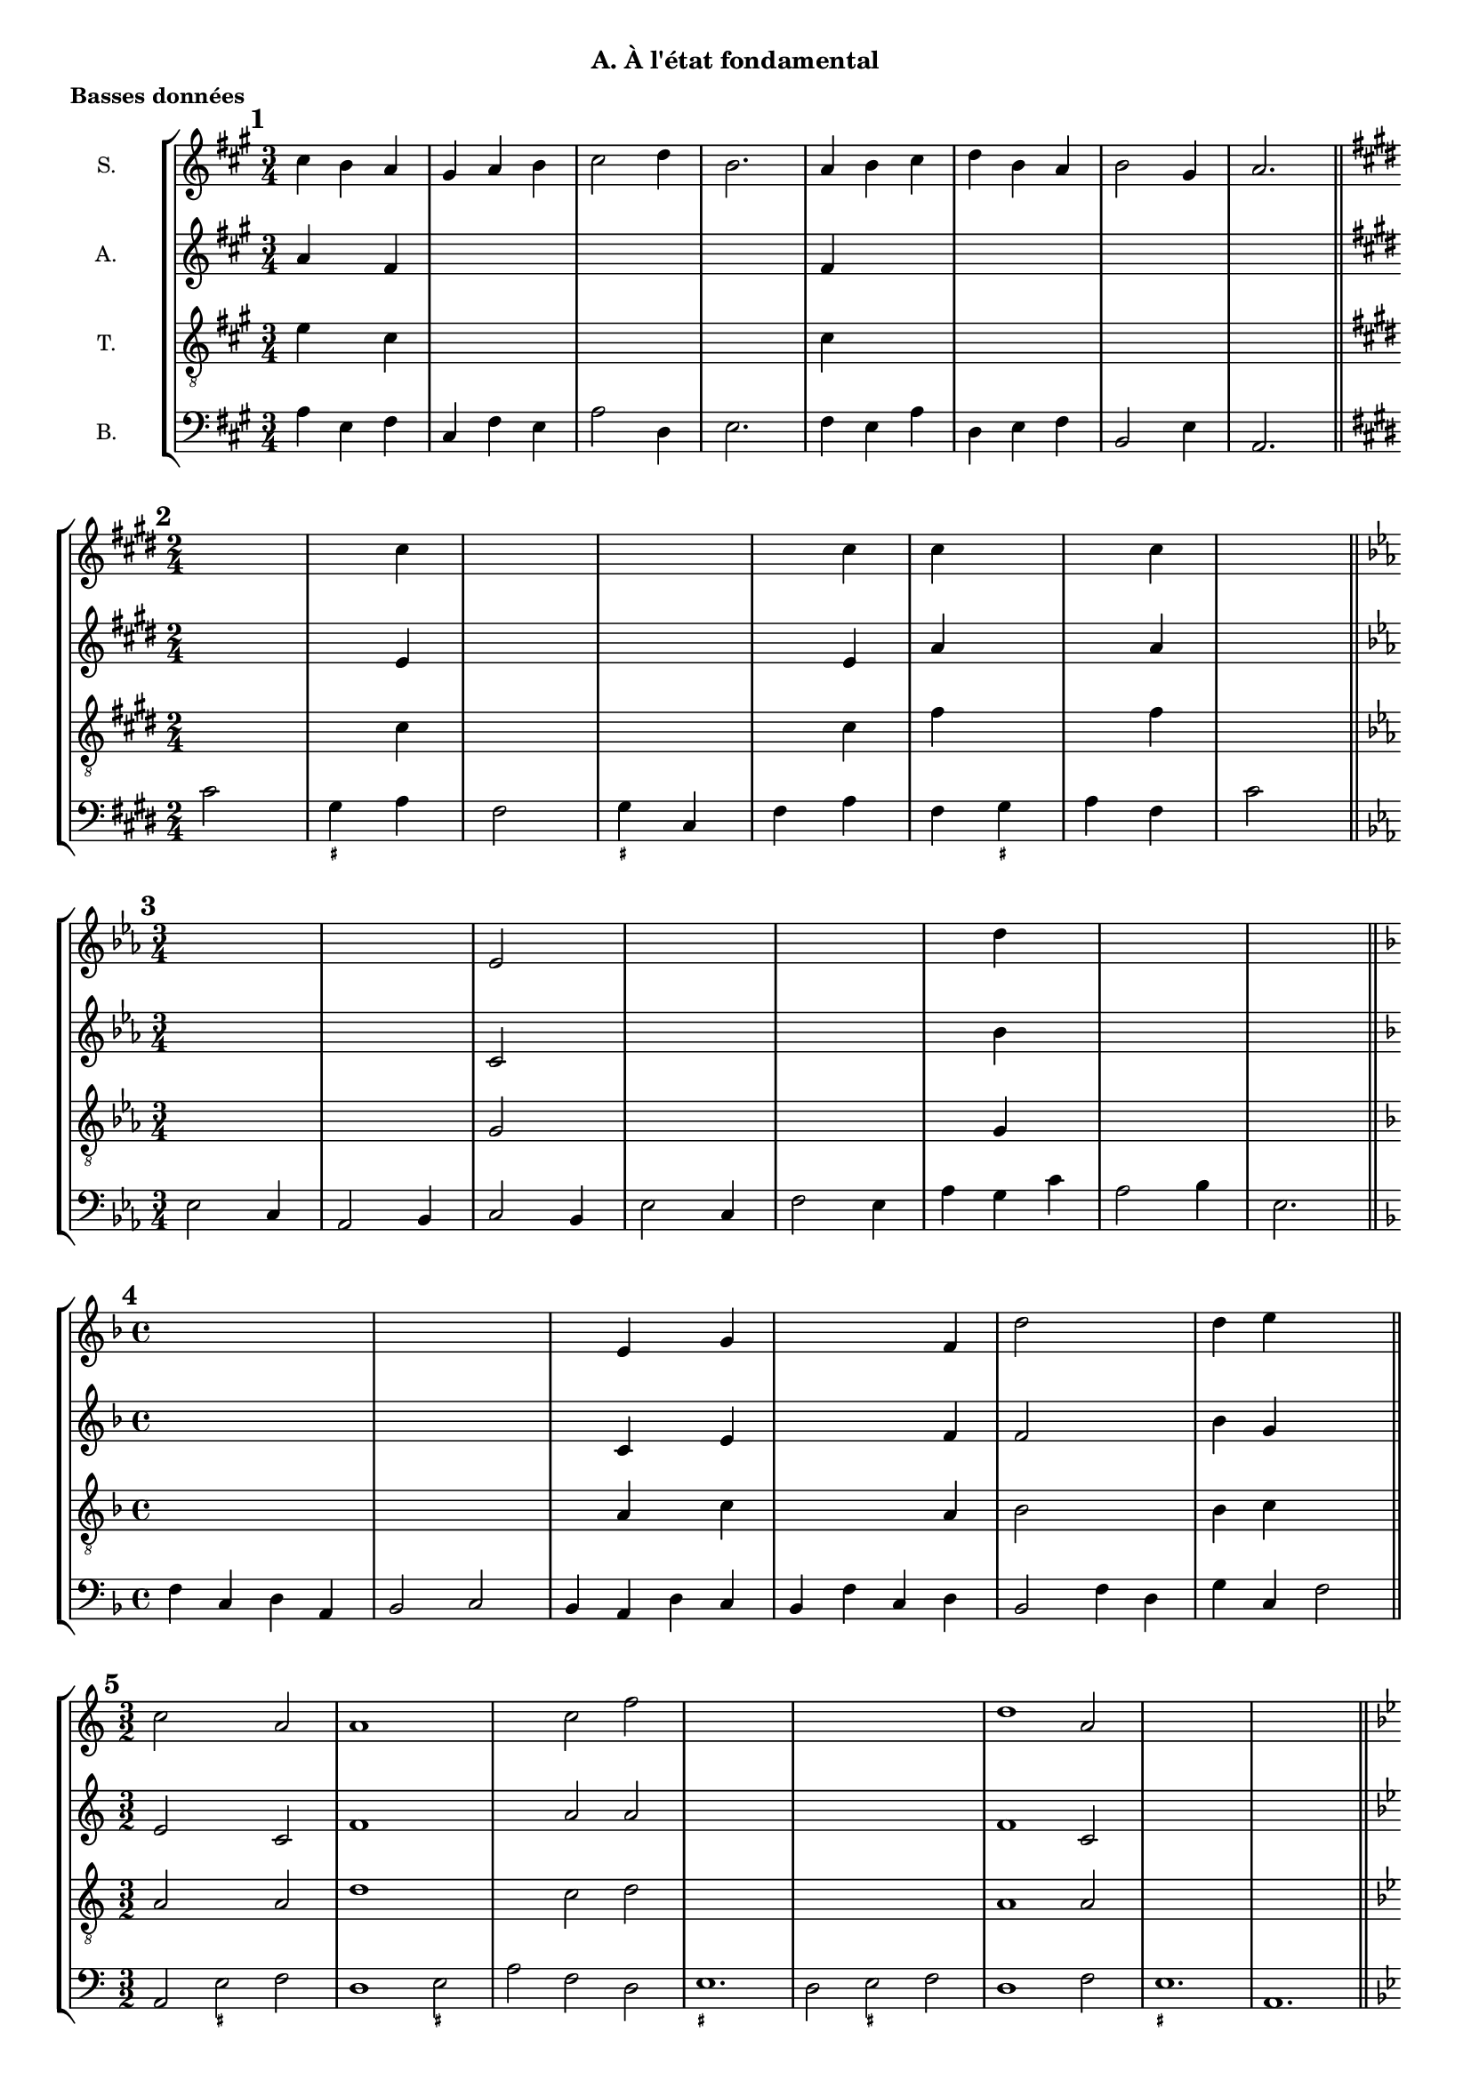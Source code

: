 \version "2.18.2"
\language "english"

\header {
  tagline = ##f
}
\paper {
  #(include-special-characters)
  print-all-headers = ##t
}
#(set-global-staff-size 16)

\book {
  \header {
    title = "H. Challan"
    subtitle = "Recueil 1. Accords de 3 sons"
  }
\bookpart { % état fondamental
  \header {
    title = ##f
    subtitle = "A. À l'état fondamental"
  }
  \score { % basses données
    \header {
      title = ##f
      subtitle = ##f
      piece=\markup { \bold "Basses données" }
    }
    \new StaffGroup <<
      \new Staff \with { instrumentName = "S."} \relative c'' {
        \override Staff.KeySignature.break-visibility = #all-invisible
        \override Staff.TimeSignature.break-visibility = #begin-of-line-visible
        \override Staff.KeyCancellation.break-visibility = #all-invisible
        \clef treble
        \key a \major \time 3/4 cs4 b a gs a b cs2 d4 b2. a4 b cs d b a b2 gs4 a2.
        \key e \major \time 2/4 s2 s4 cs4 s2 s2 s4 cs4 cs4 s4 s4 cs4 s2
        \key c \minor \time 3/4 s2. s2. ef,2 s4 s2. s2. s4 d'4 s4 s2. s2.
        \key d \minor \time 4/4 s1 s1 s4 e,4 s4 g4 s2. f4 d'2 s2 d4 e s2
        \key c \major \time 3/2 c2 s2 a2 a1 s2 s2 c2 f2 s2 s2 s2 s2 s2 s2 d1 a2 s2 s2 s2 s2 s2 s2
        \key bf \major \time 4/4 \repeat unfold 8 { s1 }
        \key g \minor \time 2/4 \repeat unfold 8 { s2 }
        \key bf \minor \time 6/8 \repeat unfold 8 { s2. }
        \key f \minor \time 2/4 \repeat unfold 8 { s2 }
        \key g \major \time 3/2 \repeat unfold 8 { s1. }
        \key a \major \time 2/4 \repeat unfold 16 { s2 }
        \key g \major \time 2/2 \repeat unfold 12 { s1 }
        \key d \major \time 4/4 \repeat unfold 8 { s1 }
        \key f \major \time 3/4 \repeat unfold 8 { s2. }
        \key bf \major \time 6/8 \repeat unfold 8 { s2. }
      }
      \new Staff \with { instrumentName = "A."} \relative c' {
        \override Staff.KeySignature.break-visibility = #all-invisible
        \override Staff.TimeSignature.break-visibility = #begin-of-line-visible
        \override Staff.KeyCancellation.break-visibility = #all-invisible
        \clef treble
        \key fs \minor \time 3/4 a'4 s4 fs4 s2. s2. s2. fs4 s2 s2. s2. s2.
        \key e \major \time 2/4 s2 s4 e4 s2 s2 s4 e4 a4 s4 s4 a4 s2
        \key c \minor \time 3/4 s2. s2. c,2 s4 s2. s2. s4 bf'4 s4 s2. s2.
        \key d \minor \time 4/4 s1 s1 s4 c,4 s4 e4 s2. f4 f2 s2 bf4 g s2
        \key c \major \time 3/2 e2 s2 c2 f1 s2 s2 a2 a2 s2 s2 s2 s2 s2 s2 f1 c2 s2 s2 s2 s2 s2 s2
        \key bf \major \time 4/4 \repeat unfold 8 { s1 }
        \key g \minor \time 2/4 \repeat unfold 8 { s2 }
        \key bf \minor \time 6/8 \repeat unfold 8 { s2. }
        \key f \minor \time 2/4 \repeat unfold 8 { s2 }
        \key g \major \time 3/2 \repeat unfold 8 { s1. }
        \key a \major \time 2/4 \repeat unfold 16 { s2 }
        \key g \major \time 2/2 \repeat unfold 12 { s1 }
        \key d \major \time 4/4 \repeat unfold 8 { s1 }
        \key f \major \time 3/4 \repeat unfold 8 { s2. }
        \key bf \major \time 6/8 \repeat unfold 8 { s2. }
      }
      \new Staff \with { instrumentName = "T."} \relative c' {
        \override Staff.KeySignature.break-visibility = #all-invisible
        \override Staff.TimeSignature.break-visibility = #begin-of-line-visible
        \override Staff.KeyCancellation.break-visibility = #all-invisible
        \clef "treble_8"
        \key a \major \time 3/4 e4 s4 cs4 s2. s2. s2. cs4 s2 s2. s2. s2.
        \key e \major \time 2/4 s2 s4 cs4 s2 s2 s4 cs4 fs4 s4 s4 fs4 s2
        \key c \minor \time 3/4 s2. s2. g,2 s4 s2. s2. s4 g4 s4 s2. s2.
        \key d \minor \time 4/4 s1 s1 s4 a4 s4 c4 s2. a4 bf2 s2 bf4 c s2
        \key c \major \time 3/2 a2 s2 a2 d1 s2 s2 c2 d2 s2 s2 s2 s2 s2 s2 a1 a2 s2 s2 s2 s2 s2 s2
        \key bf \major \time 4/4 \repeat unfold 8 { s1 }
        \key g \minor \time 2/4 \repeat unfold 8 { s2 }
        \key bf \minor \time 6/8 \repeat unfold 8 { s2. }
        \key f \minor \time 2/4 \repeat unfold 8 { s2 }
        \key g \major \time 3/2 \repeat unfold 8 { s1. }
        \key a \major \time 2/4 \repeat unfold 16 { s2 }
        \key g \major \time 2/2 \repeat unfold 12 { s1 }
        \key d \major \time 4/4 \repeat unfold 8 { s1 }
        \key f \major \time 3/4 \repeat unfold 8 { s2. }
        \key bf \major \time 6/8 \repeat unfold 8 { s2. }
      }
      \new Staff \with { instrumentName = "B."} {
        \override Staff.KeySignature.break-visibility = #all-invisible
        \override Staff.TimeSignature.break-visibility = #begin-of-line-visible
        \override Staff.KeyCancellation.break-visibility = #all-invisible
        \clef bass
        \mark \markup { \bold "1" }
        \key a \major
        \time 3/4
        a4 e fs cs fs e a2 d4 e2. fs4 e a d e fs b,2 e4 a,2. \bar "||" \break
        <<
          \mark \markup { \bold "2" }
          \key e \major
          \time 2/4
          \new FiguredBass { \figuremode { s2 <_+>4 s4 s2 <_+>4 s4 s2 s4 <_+>4 } }
          \new Voice { cs'2 gs4 a fs2 gs4 cs fs a fs gs a fs cs'2 \bar "||" \break }
        >>
        \mark \markup { \bold "3" }
        \key c \minor
        \time 3/4
        ef2 c4 af,2 bf,4 c2 bf,4 ef2 c4 f2 ef4 af g c' af2 bf4 ef2. \bar "||" \break
        \mark \markup { \bold "4" }
        \key f \major
        \time 4/4
        f4 c d a, bf,2 c bf,4 a, d c bf, f c d bf,2 f4 d g c f2 \bar "||" \break
        <<
          \mark \markup { \bold "5" }
          \key c \major
          \time 3/2
          \new FiguredBass { \figuremode { s2 <_+>2 s2 s1 <_+>2 s1. <_+>1. s2 <_+>2 s2 s1. <_+>1. } }
          \new Voice { a,2 e f d1 e2 a f d e1. d2 e f d1 f2 e1. a,1. \bar "||" \break }
        >>
        \mark \markup { \bold "6" }
        \key bf \major
        \time 4/4
        bf,2 g4 ef f2 g c d4 ef f1 ef4 d g f bf2 g4 ef f g c f bf,1 \bar "||" \break
        <<
          \mark \markup { \bold "7" }
          \key g \minor
          \time 2/4
          \new FiguredBass{ \figuremode { s4 <_+>4 s2 s2 <_+>2 s2 s2 s4 <_+>4 } }
          \new Voice { g4 d g2 ef4 c d2 c4 g c ef c d g2 \bar "||" \break }
        >>
        \mark \markup { \bold "8" }
        \key bf \minor
        \time 6/8
        df4 gf,8 df4 af,8 bf4. af4. df4 bf,8 ef4 df8 gf4. af4. f4 ef8 af4 bf8 gf4 af8 f4 gf8 ef4. f4 bf8 af4. df4. \bar "||" \break
        <<
          \mark \markup { \bold "9" }
          \key f \minor
          \time 2/4
          \new FiguredBass { \figuremode { s2 <_!>4 s4 s2 <_!>4 s4 s4 <_!>4 s2 <_!>2 } }
          \new Voice { f4 bf, c df bf,2 c4 df bf, c df bf, c2 f,2 \bar "||" \break }
        >>
        \mark \markup { \bold "10" }
        \key g \major
        \time 3/2
        g,2 b, c d e c d e a, b, c d c b, e d g c d e a, d g,1 \bar "||" \break
        \mark \markup { \bold "11" }
        \key a \major
        \time 2/4
        a4 e fs cs d e d cs fs e a fs d a, e2 cs4 e fs cs d e d cs fs e a s e2 a,2 \bar "||" \break
        <<
          \mark \markup { \bold "12" }
          \key g \major
          \time 2/2
          \new FiguredBass { \figuremode { s1 <_+>2 s2 s1 <_+>1 s1 s2 s2 <_+>2 s2 s2 <_+>2 s1 s1 s2 <_+>2 } }
          \new Voice { e1 b,2 e a,1 b, e c2 a, b, c a, b, c1 a,2 c a, b, e1 \bar "||" \break }
        >>
        \mark \markup { \bold "13" }
        \key d \major
        \time 4/4
        d4 fs g a g e a b a fs b g a b a2 d4 fs g a b e fs d g g, a, b, g, a, d2 \bar "||" \break
        <<
          \mark \markup { \bold "14" }
          \key f \major
          \time 3/4
          \new FiguredBass { \figuremode {
            s2. <_+>2 s2 <_+>4 s4 <_+>2. s4 <_+>4 s4 s2. s2 <_+>4
          }
          }
          \new Voice { d4 bf g a2 bf4 g a d a,2. bf,4 a, g, d bf, d g bf a d2. \bar "||" \break }
        >>
        \mark \markup { \bold "15" }
        \key bf \major
        \time 6/8
        bf,4. d4 ef8 f4. ef c4 f8 g4 f8 ef4 bf,8 f4. d4 ef8 f4 g8 c4 d8 ef4 f8 ef4 d8 g4 c8 f4. bf,4. \bar "||" \break
      }
    >>
    \layout { \context { \Score \omit BarNumber } ragged-last = ##f }
  }
  \score { % chants donnés
    \header {
      title = ##f
      subtitle = ##f
      piece=\markup { \bold "Chants donnés" }
    }
    \new StaffGroup <<
      \new Staff \with { instrumentName = "S."} \relative c'' {
        \override Staff.KeySignature.break-visibility = #all-invisible
        \override Staff.TimeSignature.break-visibility = #begin-of-line-visible
        \override Staff.KeyCancellation.break-visibility = #all-invisible
        \clef treble
        \mark \markup { \bold "16" }
        \key c \major
        \time 4/4
        e2 d c a g1 g2 g a c c b c1 \bar "||" \break
        \mark \markup { \bold "17" }
        \key a \major
        \time 2/4
        a2 gs4 a d2 cs cs d4 fs es2 fs2 \bar "||" \break
        \mark \markup { \bold "18" }
        \key f \major
        \time 3/4
        f4 e f d2 c4 a2 d4 c2. c4 bf g f f g e2. f2. \bar "||" \break
        \mark \markup { \bold "19" }
        \key b \major
        \time 2/4
        ds'4 cs b2 gs4 cs as2 as4 b b e cs2 b \bar "||" \break
        \mark \markup { \bold "20" }
        \key d \minor
        \time 3/2
        f'2 e c c1 bs2 c1 a2 g1. a2 c g' e1 d2 d1 cs2 d1. \bar "||" \break
        \mark \markup { \bold "21" }
        \key bf \major
        \time 4/4
        bf2 g f1 g2 a bf c d ef c bf c a bf1 \bar "||" \break
        \mark \markup { \bold "22" }
        \key a \minor
        \time 4/4
        c2 b4 c c d b2 a4 f' e c d b a2 \bar "||" \break
        \mark \markup { \bold "23" }
        \key ef \major
        \time 6/8
        g4. f4 g8 af4. g g af4 bf8 c4. bf4. bf4 bf8 c4 d8 ef4. ef4 f8 d2. ef2. \bar "||" \break
        \mark \markup { \bold "24" }
        \key a \major
        \time 4/4
        cs2 b a fs' e e e1 d2 cs a gs a a a1 \bar "||" \break
        \mark \markup { \bold "25" }
        \key ef \minor
        \time 4/4
        gf2 cf bf bf ef ef d!1 ef2 cf bf gf af f ef1 \bar "||" \break
        \mark \markup { \bold "26" }
        \key df \major
        \time 3/2
        f'2 ef df bf1 af2 bf1 ef2 c1. c2 bf af bf c df df ef c df1. \bar "||" \break
        \mark \markup { \bold "27" }
        \key g \major
        \time 6/8
        b4 c8 b4 a8 g4. a4 d8 g,4 a8 b4 c8 a4 g8 a4. b4 c8 b4 a8 g4. f4 g8 c4 b8 g4 a8 fs4. g4. \bar "||" \break
        \mark \markup { \bold "28" }
        \key af \major
        \time 4/4
        c4 f ef c df2 bf c4 af g af f2 ef2 f4 g af bf c f ef c df2 c4 af af g af2 \bar "||" \break
        \mark \markup { \bold "29" }
        \key a \major
        \time 2/4
        a4 gs a2 a4 gs a2 a4 b gs a b cs b2 d4 cs d2 d4 cs d2 e4 a, gs fs gs2 a \bar "||" \break
        \mark \markup { \bold "30" }
        \key bf \major
        \time 4/4
        d2 c4 bf c a g f g a bf c ef d c2 d2 c4 bf g' f d ef d bf a g a2 bf2 \bar "||" \break
      }
      \new Staff \with { instrumentName = "A."} \relative c' {
        \override Staff.KeySignature.break-visibility = #all-invisible
        \override Staff.TimeSignature.break-visibility = #begin-of-line-visible
        \override Staff.KeyCancellation.break-visibility = #all-invisible
        \clef treble
        \key c \major \time 4/4 \repeat unfold 7 { s1 }
        \key a \major \time 2/4 \repeat unfold 8 { s2 }
        \key f \major \time 3/4 \repeat unfold 8 { s2. }
        \key b \major \time 2/4 \repeat unfold 8 { s2 }
        \key d \minor \time 3/2 \repeat unfold 8 { s1. }
        \key bf \major \time 4/4 \repeat unfold 8 { s1 }
        \key c \major \time 4/4 \repeat unfold 4 { s1 }
        \key ef \major \time 6/8 \repeat unfold 8 { s2. }
        \key a \major \time 4/4 \repeat unfold 8 { s1 }
        \key gf \major \time 4/4 \repeat unfold 8 { s1 }
        \key df \major \time 3/2 \repeat unfold 8 { s1. }
        \key g \major \time 6/8 \repeat unfold 8 { s2. }
        \key af \major \time 4/4 \repeat unfold 8 { s1 }
        \key a \major \time 2/4 \repeat unfold 16 { s2 }
        \key bf \major \time 4/4 \repeat unfold 8 { s1 }
      }
      \new Staff \with { instrumentName = "T."} \relative c' {
        \override Staff.KeySignature.break-visibility = #all-invisible
        \override Staff.TimeSignature.break-visibility = #begin-of-line-visible
        \override Staff.KeyCancellation.break-visibility = #all-invisible
        \clef "treble_8"
        \key c \major \time 4/4 \repeat unfold 7 { s1 }
        \key a \major \time 2/4 \repeat unfold 8 { s2 }
        \key f \major \time 3/4 \repeat unfold 8 { s2. }
        \key b \major \time 2/4 \repeat unfold 8 { s2 }
        \key d \minor \time 3/2 \repeat unfold 8 { s1. }
        \key bf \major \time 4/4 \repeat unfold 8 { s1 }
        \key c \major \time 4/4 \repeat unfold 4 { s1 }
        \key ef \major \time 6/8 \repeat unfold 8 { s2. }
        \key a \major \time 4/4 \repeat unfold 8 { s1 }
        \key gf \major \time 4/4 \repeat unfold 8 { s1 }
        \key df \major \time 3/2 \repeat unfold 8 { s1. }
        \key g \major \time 6/8 \repeat unfold 8 { s2. }
        \key af \major \time 4/4 \repeat unfold 8 { s1 }
        \key a \major \time 2/4 \repeat unfold 16 { s2 }
        \key bf \major \time 4/4 \repeat unfold 8 { s1 }
      }
      \new Staff \with { instrumentName = "B."} {
        \override Staff.KeySignature.break-visibility = #all-invisible
        \override Staff.TimeSignature.break-visibility = #begin-of-line-visible
        \override Staff.KeyCancellation.break-visibility = #all-invisible
        \clef bass
        \key c \major \time 4/4 \repeat unfold 7 { s1 }
        \key a \major \time 2/4 \repeat unfold 8 { s2 }
        \key f \major \time 3/4 \repeat unfold 8 { s2. }
        \key b \major \time 2/4 \repeat unfold 8 { s2 }
        \key d \minor \time 3/2 \repeat unfold 8 { s1. }
        \key bf \major \time 4/4 \repeat unfold 8 { s1 }
        \key c \major \time 4/4 \repeat unfold 4 { s1 }
        \key ef \major \time 6/8 \repeat unfold 8 { s2. }
        \key a \major \time 4/4 \repeat unfold 8 { s1 }
        \key gf \major \time 4/4 \repeat unfold 8 { s1 }
        \key df \major \time 3/2 \repeat unfold 8 { s1. }
        \key g \major \time 6/8 \repeat unfold 8 { s2. }
        \key af \major \time 4/4 \repeat unfold 8 { s1 }
        \key a \major \time 2/4 \repeat unfold 16 { s2 }
        \key bf \major \time 4/4 \repeat unfold 8 { s1 }
      }
    >>
    \layout { \context { \Score \omit BarNumber } ragged-last = ##f }
  }
}
\bookpart { % premier renversement
  \header {
    title = ##f
    subtitle = "B. Permier renversement"
  }
  \score { % basses données
    \header {
      title = ##f
      subtitle = ##f
      piece=\markup { \bold "Basses données" }
    }
    \new StaffGroup <<
      \new Staff \with { instrumentName = "S."} \relative c'' {
        \override Staff.KeySignature.break-visibility = #all-invisible
        \override Staff.TimeSignature.break-visibility = #begin-of-line-visible
        \override Staff.KeyCancellation.break-visibility = #all-invisible
        \clef treble
        \key f \major \time 2/4 \repeat unfold 8 { s2 }
        \key c \major \time 4/4 \repeat unfold 8 { s1 }
        \key f \major \time 3/4 \repeat unfold 8 { s2. }
        \key d \major \time 2/4 \repeat unfold 8 { s2 }
        \key af \major \time 3/4 \repeat unfold 8 { s2. }
        \key f \major \time 4/4 \repeat unfold 8 { s1 }
        \key bf \major \time 2/4 \repeat unfold 10 { s2 }
        \key g \major \time 4/4 \repeat unfold 10 { s1 }
        \key a \major \time 3/2 \repeat unfold 8 { s1. }
        \key bf \major \time 2/4 \partial 4 s4 \repeat unfold 8 { s2 }
        \key af \major \time 4/4 \repeat unfold 7 { s1 }
        \key ef \major \time 2/4 \repeat unfold 12 { s2 }
        \key bf \major \time 6/8 \repeat unfold 7 { s2. }
        \key bf \major \time 2/4 \repeat unfold 16 { s2 }
        \key e \major \time 6/8 \repeat unfold 8 { s2. }
      }
      \new Staff \with { instrumentName = "A."} \relative c' {
        \override Staff.KeySignature.break-visibility = #all-invisible
        \override Staff.TimeSignature.break-visibility = #begin-of-line-visible
        \override Staff.KeyCancellation.break-visibility = #all-invisible
        \clef treble
        \key f \major \time 2/4 \repeat unfold 8 { s2 }
        \key c \major \time 4/4 \repeat unfold 8 { s1 }
        \key f \major \time 3/4 \repeat unfold 8 { s2. }
        \key d \major \time 2/4 \repeat unfold 8 { s2 }
        \key af \major \time 3/4 \repeat unfold 8 { s2. }
        \key f \major \time 4/4 \repeat unfold 8 { s1 }
        \key bf \major \time 2/4 \repeat unfold 10 { s2 }
        \key g \major \time 4/4 \repeat unfold 10 { s1 }
        \key a \major \time 3/2 \repeat unfold 8 { s1. }
        \key bf \major \time 2/4 \partial 4 s4 \repeat unfold 8 { s2 }
        \key af \major \time 4/4 \repeat unfold 7 { s1 }
        \key ef \major \time 2/4 \repeat unfold 12 { s2 }
        \key bf \major \time 6/8 \repeat unfold 7 { s2. }
        \key bf \major \time 2/4 \repeat unfold 16 { s2 }
        \key e \major \time 6/8 \repeat unfold 8 { s2. }
      }
      \new Staff \with { instrumentName = "T."} \relative c' {
        \override Staff.KeySignature.break-visibility = #all-invisible
        \override Staff.TimeSignature.break-visibility = #begin-of-line-visible
        \override Staff.KeyCancellation.break-visibility = #all-invisible
        \clef "treble_8"
        \key f \major \time 2/4 \repeat unfold 8 { s2 }
        \key c \major \time 4/4 \repeat unfold 8 { s1 }
        \key f \major \time 3/4 \repeat unfold 8 { s2. }
        \key d \major \time 2/4 \repeat unfold 8 { s2 }
        \key af \major \time 3/4 \repeat unfold 8 { s2. }
        \key f \major \time 4/4 \repeat unfold 8 { s1 }
        \key bf \major \time 2/4 \repeat unfold 10 { s2 }
        \key g \major \time 4/4 \repeat unfold 10 { s1 }
        \key a \major \time 3/2 \repeat unfold 8 { s1. }
        \key bf \major \time 2/4 \partial 4 s4 \repeat unfold 8 { s2 }
        \key af \major \time 4/4 \repeat unfold 7 { s1 }
        \key ef \major \time 2/4 \repeat unfold 12 { s2 }
        \key bf \major \time 6/8 \repeat unfold 7 { s2. }
        \key bf \major \time 2/4 \repeat unfold 16 { s2 }
        \key e \major \time 6/8 \repeat unfold 8 { s2. }
      }
      \new Staff \with { instrumentName = "B."} {
        \override Staff.KeySignature.break-visibility = #all-invisible
        \override Staff.TimeSignature.break-visibility = #begin-of-line-visible
        \override Staff.KeyCancellation.break-visibility = #all-invisible
        \clef bass
        <<
          \mark \markup { \bold "31" }
          \key f \major
          \time 2/4
          \new FiguredBass { \figuremode { \bassFigureExtendersOn <5>4 <6> <5> <6> <5> <6> <5> <5> <5\!> <6> <6\!> <5> <5\!>2 <5\!>2 } }
          \new Voice { f4 e f d c a, bf, d f d bf,2 c2 f,2 \bar "||" \break }
        >>
        <<
          \mark \markup { \bold "32" }
          \key c \major
          \time 4/4
          \new FiguredBass { \figuremode { \bassFigureExtendersOn <5>2 <5> <5\!> <_+> <6> <6\!> <_+>1 <6>2 <6> <6\!> <5> <6> <_+> <5>1 } }
          \new Voice { a,2 c d e c d e1 c2 a, gs, a, d e a,1 \bar "||" \break }
        >>
        <<
          \mark \markup { \bold "33" }
          \key f \major
          \time 3/4
          \new FiguredBass { \figuremode { \bassFigureExtendersOn <5>4 <6> <6\!> <5>2 <6>4 <6\!> <5> <6> <5>2. <5\!>4 <5\!> <6> <6\!> <6\!> <6\!> <5>2. <5\!>2. } }
          \new Voice { f4 d e f2 d4 bf,2. c2. a,4 d bf, c d bf, c2. f, \bar "||" \break }
        >>
        <<
          \mark \markup { \bold "34" }
          \key d \major \time 2/4
          \new FiguredBass { \figuremode { \bassFigureExtendersOn <5>4 <6> <6\!> <_+> <6> <5> <_+>2 <5>4 <6> <5> <5> <6> <_+> <5>2 } }
          \new Voice { b4 g e fs d e fs2 e4 d e g e fs b,2 \bar "||" \break }
        >>
        <<
          \mark \markup { \bold "35" }
          \key af \major \time 3/4
          \new FiguredBass { \figuremode { \bassFigureExtendersOn  <5>2 <5\!>4 <6>2 <6\!>4 <5> <6> <6\!> <5>2. <6>2 <6>4 <6\!> <5> <6> <5> <6> <5> <5>2. } }
          \new Voice { af,2 df4 c2 f4 ef c df ef2. c2 af,4 f ef c df2 ef4 af2. \bar "||" \break }
        >>
        <<
          \mark \markup { \bold "36" }
          \key f \major \time 4/4
          \new FiguredBass { \figuremode { \bassFigureExtendersOn <5>2 <6>4 <6>4 <5>2 <6> <5> <5\!>4 <6> <6\!> <5> <5\!>2 <5\!> <6>4 <6> <5> <6> <6\!> <5> <5\!> <6> <5>2 <5\!>1 } }
          \new Voice { f2 d4 bf, c2 a, bf, c4 d e f c2 d bf,4 g, a, bf, c d bf,2 c f,1 \bar "||" \break }
        >>
        <<
          \mark \markup { \bold "37" }
          \key bf \major \time 2/4
          \new FiguredBass { \figuremode { \bassFigureExtendersOn <5>4 <5> <6> <6\!> <_+>2 <6>4 <6> <6\!> <5> <6> <6> <_+> <6> <6\!> <_+> <5> <5\!> <5\!>2 } }
          \new Voice { g,4 bf, ef c d2 bf,4 g, fs, g, ef c d bf, c d ef c g2 \bar "||" \break }
        >>
        <<
          \mark \markup { \bold "38" }
          \key g \major \time 4/4
          \new FiguredBass { \figuremode { \bassFigureExtendersOn <5>4 <6> <5> <5\!> <5\!> <6> <5> <5\!> <6> <5> <6> <5> <5\!>2 <5\!>4 <5> <5\!> <5\!> <5\!> <5> <5\!>2 <6>4 <6> <5> <6> <5> <5> <6> <5> <6> <5> <5\!>2 <5\!>4 <6> <5>2 <5\!> } }
          \new Voice { g4 fs g c d b, c d e2 c d b,4 d e c d fs g2 e4 c d b, c e fs g c2 d e4 c d2 g,2 \bar "||" \break }
        >>
        <<
          \mark \markup { \bold "39" }
          \key a \major \time 3/2
          \new FiguredBass { \figuremode { \bassFigureExtendersOn <5>1 <6>2 <5>1 <6>2 <5>2 <5> <6> <5>1. <6>2 <6> <6\!> <5> <6> <5> <6> <6\!> <5> <5\!>1. } }
          \new Voice { a1 gs2 fs1 e2 d1. e1. cs2 a, fs e cs d fs d e a,1. \bar "||" \break }
        >>
        <<
          \mark \markup { \bold "40" }
          \key bf \major \time 2/4
          \new FiguredBass { \figuremode { \bassFigureExtendersOn <5>4 <6> <6> <6\!> <5> <6> <6\!> <5> <5\!> <5\!> <5\!> <5\!> <6> <6\!> <5> <5\!>2 } }
          \new Voice { \partial 4 f4 d bf, a, bf, g ef f d g ef f g ef f bf,2 \bar "||" \break }
        >>
        <<
          \mark \markup { \bold "41" }
          \key af \major \time 4/4
          \new FiguredBass { \figuremode { \bassFigureExtendersOn <5>4 <6> <5> <6> <_!> <6> <6\!> <_!> <5> <6> <6\!> <6> <5> <_!> <5> <6> <6\!> <6> <5> <6> <6\!> <6\!> <_!>2 <5>1 } }
          \new Voice { f4 e f df c af, bf, c df2 af,2 bf,4 c df2 af, df af,4 bf, c2 f,1 \bar "||" \break }
        >>
        <<
          \mark \markup { \bold "42" }
          \key ef \major \time 2/4
          \new FiguredBass { \figuremode { \bassFigureExtendersOn <5>4 <6> <5> <6> <5> <5> <6> <5> <6> <6\!> <5>2 <5\!>4 <5> <5\!> <5\!> <5\!> <5\!> <6> <6> <5> <5\!> <5\!>2 } }
          \new Voice { ef4 c bf, g, af, c d ef c af, bf,2 g,4 bf, c af, bf, ef c af, c bf, ef2 \bar "||" \break }
        >>
        <<
          \mark \markup { \bold "43" }
          \key bf \major \time 6/8
          \new FiguredBass { \figuremode { \bassFigureExtendersOn <5>4 <6>8 <6\!>4 <5>8 <_+>4. <6>4 <6>8 <6\!>4 <6>8 <_+>4. <6>4 <5>8 <_+>4 <6>8 <6\!>4 <5>8 <6>4 <6\!>8 <_+>4 <6>8 <6\!>4 <_+>8 <5>2. } }
          \new Voice { g4 ef8 c4. d bf,4 g,8 ef4 c8 d4. bf,4 c8 d4 e8 fs4 g8 ef!4 c8 d4 bf,8 c4 d8 g,2. \bar "||" \break }
        >>
        <<
          \mark \markup { \bold "44" }
          \key bf \major \time 2/4
          \new FiguredBass { \figuremode { \bassFigureExtendersOn <5>4 <5> <5\!> <5\!> <5\!> <6> <5> <6> <5> <6> <6\!> <5> <5\!> <6> <5>2 <5\!>4 <5\!> <6> <6\!> <6\!> <5> <5\!> <5\!> <5\!> <5\!> <6> <5> <5\!>2 <5\!>2} }
          \new Voice { bf,4 d ef f ef2 f g4 ef a, bf, g2 f ef4 c d ef f g d ef f ef d c f2 bf,\bar "||" \break }
        >>
        <<
          \mark \markup { \bold "45" }
          \key e \major \time 6/8
          \new FiguredBass { \figuremode { \bassFigureExtendersOn <5>4 <6>8 <6\!>4 <5>8 <5\!>8 <6>4 <5>4. <6>4 <6>8 <5>4 <6>8 <6\!>4 <5>8 <5\!>4. <5\!>4 <5>8 <5\!>4. <5\!>4 <5>8 <5\!>4. <6>4 <6>8 <5>4 <6>8 <6\!>8 <5>8 <5\!>8 <5\!>4. } }
          \new Voice { e4 cs8 ds4 e8 a,4. b, gs, fs,4 gs,8 a,4. b, gs,4 b,8 cs4. b,4 ds8 e4. cs4 a,8 fs,4 gs,8 a,4 b,8 e4. \bar "||" \break }
        >>
      }
    >>
  }
  \score { % chants donnés
    \header {
      title = ##f
      subtitle = ##f
      piece=\markup { \bold "Chants donnés" }
    }
    \new StaffGroup <<
      \new Staff \with { instrumentName = "S."} \relative c'' {
        \override Staff.KeySignature.break-visibility = #all-invisible
        \override Staff.TimeSignature.break-visibility = #begin-of-line-visible
        \override Staff.KeyCancellation.break-visibility = #all-invisible
        \clef treble
        \mark \markup { \bold "46" }
        \key d \major \time 3/4 fs,2 a4 fs2 g4 a2 d4 b g e cs2 d4 e2 cs4 d2. \bar "||" \break
        \mark \markup { \bold "47" }
        \key f \major \time 2/4 a'4 bf c d f d c2 bf4 c a bf g8 f e4 f2 \bar "||" \break
        \mark \markup { \bold "48" }
        \key f \major \time 4/4 d'4 cs d f bf,2 a4 d e d cs2 d4 bf bf g a2 f4 g e cs d2 \bar "||" \break
        \mark \markup { \bold "49" }
        \key g \minor \time 4/4 d'2 ef f d1 ef2 c1 bf2 a1. bf2 f' d ef1 c2 a1. bf \bar "||" \break
        \mark \markup { \bold "50" }
        \key b \minor \time 4/4  d2 fs4 d e2 cs as b4 d cs1 b2 as4 b g g' e cs as b cs as b1 \bar "||" \break
        \mark \markup { \bold "51" }
        \key c \major \time 4/4 c4 d c b a2 g c e4 g e c b2 b4 e c2 d4 g e2 f4 d b c a g a c d2 b c1 \bar "||" \break
        \mark \markup { \bold "52" }
        \key df \major \time 3/4 \partial 4 f4 df2 c4 a2 bf4 f'2 df4 c2 bf4 gf'4 ef c a bf gf f2. f2. \bar "||" \break
        \mark \markup { \bold "53" }
        \key c \major \time 4/4 c'2 d4 b gs2 a4 c e2 c4 d e1 a2 f4 d b a gs a b2 gs a1 \bar "||" \break
        \mark \markup { \bold "54" }
        \key a \major \time 2/2 a2 b gs a d fs e1 a2 fs e d e cs d b gs1 a2 d b1 a1 \bar "||" \break
        \mark \markup { \bold "55" }
        \key b \major \time 4/4 b4 gs e cs ds e gs b ds2 b4 cs as gs fss2 gs4 b cs e gs e ds cs ds b as gs fss2 gs \bar "||" \break
        \mark \markup { \bold "56" }
        \key g \major \time 3/4 b4 d b a2. g4 b g fs2. e2 d4 e2 g4 a c a fs2. g2 g4 d' g, a fs2. g2. \bar "||" \break
        \mark \markup { \bold "57" }
        \key c \major \time 4/4 a2 e'4 c d2 e4 a f d b gs a2 gs4 r4 a2 c4 e c a f e f2 a4 b gs2 a \bar "||" \break
        \mark \markup { \bold "58" }
        \key e \major \time 2/4 cs4 e cs ds e fs e2 a4 fs e ds e cs b2 cs4 e cs ds b a gs a fs ds' cs b gs2 a a4 e' a, b gs2 a \bar "||" \break
        \mark \markup { \bold "59" }
        \key f \major \time 6/8 d4 cs8 d4 f8 a4. f4 d8 cs4 d8 bf4 a8 g f g a4. d4 cs8 d4 f8 a4. f4 d8 bf4. g4 e8 cs4. d \bar "||" \break
        \mark \markup { \bold "60" }
        \key g \major \time 3/2 g2 a c d e g g a fs g d b e1 d2 b c d g, a fs g1. \bar "||" \break
      }
      \new Staff \with { instrumentName = "A."} \relative c' {
        \override Staff.KeySignature.break-visibility = #all-invisible
        \override Staff.TimeSignature.break-visibility = #begin-of-line-visible
        \override Staff.KeyCancellation.break-visibility = #all-invisible
        \clef treble
        \key d \major \time 3/4 \repeat unfold 7 { s2. }
        \key f \major \time 2/4 \repeat unfold 8 { s2 }
        \key f \major \time 4/4 \repeat unfold 6 { s1 }
        \key g \minor \time 4/4 \repeat unfold 8 { s1. }
        \key a \major \time 4/4 \repeat unfold 8 { s1 }
        \key c \major \time 4/4 \repeat unfold 10 { s1 }
        \key df \major \time 3/4 \partial 4 s4 \repeat unfold 8 { s2. }
        \key c \major \time 4/4 \repeat unfold 8 { s1 }
        \key a \major \time 2/2 \repeat unfold 12 { s1 }
        \key b \major \time 4/4 \repeat unfold 8 { s1 }
        \key g \major \time 3/4 \repeat unfold 12 { s2. }
        \key c \major \time 4/4 \repeat unfold 8 { s1 }
        \key e \major \time 2/4 \repeat unfold 20 { s2 }
        \key f \major \time 6/8 \repeat unfold 8 { s2. }
        \key g \major \time 3/2 \repeat unfold 8 { s1. }
      }
      \new Staff \with { instrumentName = "T."} \relative c' {
        \override Staff.KeySignature.break-visibility = #all-invisible
        \override Staff.TimeSignature.break-visibility = #begin-of-line-visible
        \override Staff.KeyCancellation.break-visibility = #all-invisible
        \clef "treble_8"
        \key d \major \time 3/4 \repeat unfold 7 { s2. }
        \key f \major \time 2/4 \repeat unfold 8 { s2 }
        \key f \major \time 4/4 \repeat unfold 6 { s1 }
        \key g \minor \time 4/4 \repeat unfold 8 { s1. }
        \key a \major \time 4/4 \repeat unfold 8 { s1 }
        \key c \major \time 4/4 \repeat unfold 10 { s1 }
        \key df \major \time 3/4 \partial 4 s4 \repeat unfold 8 { s2. }
        \key c \major \time 4/4 \repeat unfold 8 { s1 }
        \key a \major \time 2/2 \repeat unfold 12 { s1 }
        \key b \major \time 4/4 \repeat unfold 8 { s1 }
        \key g \major \time 3/4 \repeat unfold 12 { s2. }
        \key c \major \time 4/4 \repeat unfold 8 { s1 }
        \key e \major \time 2/4 \repeat unfold 20 { s2 }
        \key f \major \time 6/8 \repeat unfold 8 { s2. }
        \key g \major \time 3/2 \repeat unfold 8 { s1. }
      }
      \new Staff \with { instrumentName = "B."} {
        \override Staff.KeySignature.break-visibility = #all-invisible
        \override Staff.TimeSignature.break-visibility = #begin-of-line-visible
        \override Staff.KeyCancellation.break-visibility = #all-invisible
        \clef bass
        \key d \major \time 3/4 \repeat unfold 7 { s2. }
        \key f \major \time 2/4 \repeat unfold 8 { s2 }
        \key f \major \time 4/4 \repeat unfold 6 { s1 }
        \key g \minor \time 4/4 \repeat unfold 8 { s1. }
        \key a \major \time 4/4 \repeat unfold 8 { s1 }
        \key c \major \time 4/4 \repeat unfold 10 { s1 }
        \key df \major \time 3/4 \partial 4 s4 \repeat unfold 8 { s2. }
        \key c \major \time 4/4 \repeat unfold 8 { s1 }
        \key a \major \time 2/2 \repeat unfold 12 { s1 }
        \key b \major \time 4/4 \repeat unfold 8 { s1 }
        \key g \major \time 3/4 \repeat unfold 12 { s2. }
        \key c \major \time 4/4 \repeat unfold 8 { s1 }
        \key e \major \time 2/4 \repeat unfold 20 { s2 }
        \key f \major \time 6/8 \repeat unfold 8 { s2. }
        \key g \major \time 3/2 \repeat unfold 8 { s1. }
      }
    >>
    \layout { \context { \Score \omit BarNumber } ragged-last = ##f }
  }
}
\bookpart { % deuxième renversement
  \header {
    title = ##f
    subtitle = "B. Deuxième renversement"
  }
  \score { % basses données
    \header {
      title = ##f
      subtitle = ##f
      piece=\markup { \bold "Basses données" }
    }
    \new StaffGroup <<
      \new Staff \with { instrumentName = "S."} \relative c'' {
        \override Staff.KeySignature.break-visibility = #all-invisible
        \override Staff.TimeSignature.break-visibility = #begin-of-line-visible
        \override Staff.KeyCancellation.break-visibility = #all-invisible
        \clef treble
        \key d \major \time 4/4 \repeat unfold 8 { s1 }
        \key f \major \time 3/4 \repeat unfold 8 { s2. }
        \key c \major \time 3/2 \repeat unfold 8 { s1. }
        \key g \major \time 2/4 \repeat unfold 13 { s2 }
        \key g \major \time 4/4 \repeat unfold 8 { s1 }
        \key f \major \time 3/2 \repeat unfold 12 { s1. }
        \key gf \major \time 6/8 \repeat unfold 8 { s2. }
        \key f \major \time 3/4 \repeat unfold 12 { s2. }
        \key a \major \time 3/4 \repeat unfold 16 { s2. }
        \key af \major \time 4/4 \repeat unfold 16 { s1 }
        \key df \major \time 4/4 \repeat unfold 16 { s1 }
        \key e \major \time 6/8 \repeat unfold 8 { s2. }
        \key af \major \time 2/4 \repeat unfold 18 { s2 }
        \key bf \major \time 3/4 \repeat unfold 12 { s2. }
        \key a \major \time 4/4 \repeat unfold 12 { s1 }
      }
      \new Staff \with { instrumentName = "A."} \relative c' {
        \override Staff.KeySignature.break-visibility = #all-invisible
        \override Staff.TimeSignature.break-visibility = #begin-of-line-visible
        \override Staff.KeyCancellation.break-visibility = #all-invisible
        \clef treble
        \key d \major \time 4/4 \repeat unfold 8 { s1 }
        \key f \major \time 3/4 \repeat unfold 8 { s2. }
        \key c \major \time 3/2 \repeat unfold 8 { s1. }
        \key g \major \time 2/4 \repeat unfold 13 { s2 }
        \key g \major \time 4/4 \repeat unfold 8 { s1 }
        \key f \major \time 3/2 \repeat unfold 12 { s1. }
        \key gf \major \time 6/8 \repeat unfold 8 { s2. }
        \key f \major \time 3/4 \repeat unfold 12 { s2. }
        \key a \major \time 3/4 \repeat unfold 16 { s2. }
        \key af \major \time 4/4 \repeat unfold 16 { s1 }
        \key df \major \time 4/4 \repeat unfold 16 { s1 }
        \key e \major \time 6/8 \repeat unfold 8 { s2. }
        \key af \major \time 2/4 \repeat unfold 18 { s2 }
        \key bf \major \time 3/4 \repeat unfold 12 { s2. }
        \key a \major \time 4/4 \repeat unfold 12 { s1 }
      }
      \new Staff \with { instrumentName = "T."} \relative c' {
        \override Staff.KeySignature.break-visibility = #all-invisible
        \override Staff.TimeSignature.break-visibility = #begin-of-line-visible
        \override Staff.KeyCancellation.break-visibility = #all-invisible
        \clef "treble_8"
        \key d \major \time 4/4 \repeat unfold 8 { s1 }
        \key f \major \time 3/4 \repeat unfold 8 { s2. }
        \key c \major \time 3/2 \repeat unfold 8 { s1. }
        \key g \major \time 2/4 \repeat unfold 13 { s2 }
        \key g \major \time 4/4 \repeat unfold 8 { s1 }
        \key f \major \time 3/2 \repeat unfold 12 { s1. }
        \key gf \major \time 6/8 \repeat unfold 8 { s2. }
        \key f \major \time 3/4 \repeat unfold 12 { s2. }
        \key a \major \time 3/4 \repeat unfold 16 { s2. }
        \key af \major \time 4/4 \repeat unfold 16 { s1 }
        \key df \major \time 4/4 \repeat unfold 16 { s1 }
        \key e \major \time 6/8 \repeat unfold 8 { s2. }
        \key af \major \time 2/4 \repeat unfold 18 { s2 }
        \key bf \major \time 3/4 \repeat unfold 12 { s2. }
        \key a \major \time 4/4 \repeat unfold 12 { s1 }
      }
      \new Staff \with { instrumentName = "B."} {
        \override Staff.KeySignature.break-visibility = #all-invisible
        \override Staff.TimeSignature.break-visibility = #begin-of-line-visible
        \override Staff.KeyCancellation.break-visibility = #all-invisible
        \clef bass
        <<
          \mark \markup { \bold "61" }
          \key d \major \time 4/4
          \new FiguredBass { \figuremode { \bassFigureExtendersOn <5>2 <6+ 4> <6> <6\!> <6\! 4> <6\!> <6\! 4> <_+> <6> <6+ 4> <5> <6> <6\! 4> <_+> <5>1 } }
          \new Voice { b,2 cs d g fs e fs1 d2 cs b, g fs1 b, \bar "||" \break }
        >>
        <<
          \mark \markup { \bold "62" }
          \key f \major \time 3/4
          \new FiguredBass { \figuremode { \bassFigureExtendersOn <5>4 <6 4> <5> <6>2 <5>4 <6> <6> <6\!> <6\! 4> <5>2 <6>4 <5> <6 4> <6\!> <6\!> <5> <6> <6\! 4> <5> <5\!>2. } }
          \new Voice { f2. e2 f4 d2 bf,4 c2. a,4 bf, c d e f bf, c c f,2. \bar "||" \break }
        >>
        <<
          \mark \markup { \bold "63" }
          \key c \major \time 3/2
          \new FiguredBass { \figuremode { \bassFigureExtendersOn <5>2 <5> <5\!> <6> <_+> <6> <6+ 4> <5> <6> <6\! 4>2 <_+>1 <5>2 <6 4> <6\!> <6\!> <5> <6 4> <6\!> <6\!> <_+> <5>1. } }
          \new Voice { a,2 c f d e c b, a, f e1. d2 e f c d e f d e a,1. \bar "||" \break }
        >>
        <<
          \mark \markup { \bold "64" }
          \key g \major \time 2/4
          \new FiguredBass { \figuremode { \bassFigureExtendersOn <5>4 <6> <5> <6> <5> <6 4> <6\!> <6\!> <5> <6> <6\! 4> <5> <6> <6\! 4> <5> <6> <6\! 4> <5> <5\!> <6> <5> <6> <6\! 4> <5> <5\!>2 } }
          \new Voice { g4 e d b, c d e fs g c d2 b,4 a, g, e d c d b, c2 d g \bar "||" \break }
        >>
        <<
          \mark \markup { \bold "65" }
          \key g \major \time 4/4
          \new FiguredBass { \figuremode { \bassFigureExtendersOn <5>4 <6 4> <5> <6> <5> <6> <6\! 4> <_+> <6> <6+ 4> <5> <6> <6\! 4> <5> <_+>2 <6>4 <5> <6 4> <6\!> <6\! 4> <6\!> <6\! 4> <_+> <5> <6> <6\! 4> <6\!> <_+>2 <5> } }
          \new Voice { e2~e4 ds e a, b,2 g4 fs e c b, a, b,2 g,4 a, b, c b, a, b,2 c b,4 a, b,2 e2 \bar "||" \break }
        >>
        <<
          \mark \markup { \bold "66" }
          \key f \major \time 3/2
          \new FiguredBass { \figuremode { \bassFigureExtendersOn <5>2 <6 4> <5> <6> <6\! 4> <5> <5\!> <6 4> <5> <6> <6\! 4> <5> <6>1 <6\!>2 <5>1. <6>2 <6\! 4> <5> <6> <5> <6> <6\! 4> <5> <6> <5> <6> <5> <5\!> <6 4>1 <5>1. } }
          \new Voice { f1. bf,2 c1 d2 c bf, a, g, f, d1 bf,2 c1. a2 g f e f d c bf, a, bf,1 c2 f1.~ f \bar "||" \break }
        >>
        <<
          \mark \markup { \bold "67" }
          \key gf \major \time 6/8
          \new FiguredBass { \figuremode { \bassFigureExtendersOn <5>4 <6 4>8 <5>4 <5\!>8 <5\!>4 <6 4>8 <5>4 <5\!>8 <5\!>4 <6>8 <6\! 4>4 <5>8 <6>4 <5>8 <5\!>4 <_>8 <5>4 <6 4>8 <5>4 <5>8 <6>4 <6\! 4>8 <5>4 <6>8 <5>4 <6>8 <6\! 4>4 <5>8 <5\!>4 <6 4>8 <5>4 <_>8} }
          \new Voice { gf4.~ gf4 df8 ef4.~ ef4 bf,8 cf4 bf,8 af,4 gf,8 f,4 gf,8 df4 r8 gf,4.~ gf,4 gf8 ef4 df8 cf4 bf,8 cf4 cf'8 df'4 df8 gf4.~ gf4 r8 \bar "||" \break }
        >>
        <<
          \mark \markup { \bold "68" }
          \key f \major \time 3/4
          \new FiguredBass { \figuremode { \bassFigureExtendersOn <5>4 <6> <5> <5/> <6 4> <5> <6> <6+ 4> <6> <5> <6 4> <6\!> <_+> <6> <6+ 4> <5> <6> <6\! 4> <6\!> <6\! 4> <_+> <6> <5> <6 4> <6\!> <6\!> <5> <6> <6\! 4> <_+> <5>2 <6 4>4  <5>2.} }
          \new Voice { d4 cs d bf a g f e f g a bf a f e d bf a g a2 f4 g a bf cs d g, a,2 d2.~ d \bar "||" \break }
        >>
        <<
          \mark \markup { \bold "69" }
          \key a \major \time 3/4
          \new FiguredBass { \figuremode { \bassFigureExtendersOn <5>4 <6 4> <5> <5\!> <6 4> <5> <5\!> <6 4> <5> <5\!> <5\!> <5\!> <6> <6\! 4> <5> <6> <6\! 4> <5> <6> <6\! 4> <5> <6 4>2 <5>4 <6> <5> <6 4> <6\!> <6\!> <5> <5\!> <6\! 4> <6\!> <6\! 4> <5> <5\!> <6> <5> <6> <5> <5\!> <5\!> <6 4>2 <5>4 <5\!>2. } }
          \new Voice { a2. e fs cs4 d e fs e d cs b, a, fs e d e2. cs4 d e fs gs a d e fs e d e cs fs d e fs d e2. a, \bar "||" \break }
        >>
        <<
          \mark \markup { \bold "70" }
          \key af \major \time 4/4
          \new FiguredBass { \figuremode { \bassFigureExtendersOn <5>2 <6 4> <_!>1 <6>2 <6! 4> <5> <6 4> <6\!> <6\!> <6! 4> <5> <5\!> <6 4> <5> <6> <5> <_!> <5> <6> <_!> <6> <5> <6 4> <5> <6> <5> <6 4> <_!>1 <5> } }
          \new Voice { f,2 df c1 af,2 g, f, f e af g f bf af g e f c df bf, c af, bf, c bf, af, bf, df c1 f, \bar "||" \break }
        >>
        <<
          \mark \markup { \bold "71" }
          \key df \major \time 4/4
          \new FiguredBass { \figuremode { \bassFigureExtendersOn <5>2 <6 4> <5> <5\!> <5\!> <6 4> <5> <5\!> <5\!> <6 4> <5> <5> <5\!> <6 4> <6\!> <6\!> <5> <5> <5\!> <5> <6> <5> <6> <6\! 4> <5> <5> <6> <5> <5\!> <6 4> <5>1  } }
          \new Voice { df1~ df2 bf, f1~ f2  df af1~ af2 c df ef f af, bf, df ef gf c df bf, af, gf, bf, gf, af, df1~ df\bar "||" \break }
        >>
        <<
          \mark \markup { \bold "72" }
          \key e \major \time 6/8
          \new FiguredBass { \figuremode { \bassFigureExtendersOn <5>4 <6+ 4>8 <6>4 <_+>8 <6>4 <6\!>8 <6\! 4>4 <_+>8 <6>4 <6\!>8 <5>4 <5\!>8 <6 4>4 <_+>8 <5>4 <6>8 <_+>4 <6>8 <5>4 <6 4>8 <6\!>4 <6\! 4>8 <5>4 <6>8 <6\! 4>4 <_+>8 <5>4 <6>8 <_+>4. <5> } }
          \new Voice { cs4 ds8 e4 gs8 e4 a8 gs4. e4 bs,8 cs4 fs8 gs4. a4 fs8 gs4 e8 fs4 gs8 a4 gs8 fs4 fs8 gs4 gs,8 a,4 fs,8 gs,4. cs \bar "||" \break }
        >>
        <<
          \mark \markup { \bold "73" }
          \key af \major \time 2/4
          \new FiguredBass { \figuremode { \bassFigureExtendersOn <5>4 <6> <6\! 4> <5> <6> <6\! 4> <5> <6> <6\! 4> <5> <5\!>2 <6>4 <5> <5\!> <6> <6\!> <5> <6 4> <6\!> <6\!> <5> <6\!> <5> <5\!> <6> <5> <5\!> <6\!> <5> <5\!>2 <5\!>4  <6 4> <5>2 } }
          \new Voice { af,4 f ef df c bf, af, f ef df ef2 c4 df ef f g, af, bf, c df ef c df ef f ef df c bf, ef2 af, af, \bar "||" \break }
        >>
        <<
          \mark \markup { \bold "74" }
          \key bf \major \time 3/4
          \new FiguredBass { \figuremode { \bassFigureExtendersOn <5>4 <5\!> <6 4> <5> <5\!> <6 4> <6\!> <5> <6 4> <6\! 4\!> <6\!> <_+> <6> <6> <6\! 4> <5> <5\!> <6 4> <5> <6> <5> <6> <6\! 4> <_+> <6> <5> <6 4> <6\!> <_+> <6> <6\!> <6\! 4> <_+> <5>2. } }
          \new Voice { g,4 ef d c a g fs g ef d c d bf, g f ef c' bf a fs g c d2 bf,4 c d ef d bf, ef d2 g,2. \bar "||" \break }
        >>
        <<
          \mark \markup { \bold "75" }
          \key a \major \time 4/4
          \new FiguredBass { \figuremode { \bassFigureExtendersOn <5>4 <6 4> <5> <5\!> <5\!>4 <6 4> <5> <6> <5> <6 4> <6\!> <6\! 4> <6\!> <5> <5\!> <5> <5\!> <6 4> <6\!> <6\! 4> <6\!> <5> <5\!> <6> <5> <6> <6\! 4> <5> <6> <6\! 4> <5> <6>  <6\! 4> <5> <6> <6\!> <6\! 4> <5> <5\!> <6> <6\!> <5> <6 4> <5> <5\!>1} }
          \new Voice { a2. d4 e2. cs4 d e fs e d2 e4 gs, a, b, cs b, a,2 b,4 gs, a, fs e d cs b, a, fs e d cs fs e2 fs2 cs4 d e2 a,1 \bar "||" \break }
        >>
      }
    >>
  }
  \score { % chants donnés
    \header {
      title = ##f
      subtitle = ##f
      piece=\markup { \bold "Chants donnés" }
    }
    \new StaffGroup <<
      \new Staff \with { instrumentName = "S."} \relative c'' {
        \override Staff.KeySignature.break-visibility = #all-invisible
        \override Staff.TimeSignature.break-visibility = #begin-of-line-visible
        \override Staff.KeyCancellation.break-visibility = #all-invisible
        \clef treble
        \mark \markup { \bold "76" }
        \key d \major
        \time 4/4
        s1 \bar "||" \break
        \mark \markup { \bold "77" }
        \key d \major
        \time 4/4
        s1 \bar "||" \break
        \mark \markup { \bold "78" }
        \key d \major
        \time 4/4
        s1 \bar "||" \break
        \mark \markup { \bold "79" }
        \key d \major
        \time 4/4
        s1 \bar "||" \break
        \mark \markup { \bold "80" }
        \key d \major
        \time 4/4
        s1 \bar "||" \break
        \mark \markup { \bold "81" }
        \key d \major
        \time 4/4
        s1 \bar "||" \break
        \mark \markup { \bold "82" }
        \key d \major
        \time 4/4
        s1 \bar "||" \break
        \mark \markup { \bold "83" }
        \key d \major
        \time 4/4
        s1 \bar "||" \break
        \mark \markup { \bold "84" }
        \key d \major
        \time 4/4
        s1 \bar "||" \break
        \mark \markup { \bold "85" }
        \key d \major
        \time 4/4
        s1 \bar "||" \break
        \mark \markup { \bold "86" }
        \key g \major
        \time 4/4
        s1 \bar "||" \break
        \mark \markup { \bold "87" }
        \key d \major
        \time 4/4
        s1 \bar "||" \break
        \mark \markup { \bold "88" }
        \key d \major
        \time 4/4
        s1 \bar "||" \break
        \mark \markup { \bold "89" }
        \key d \major
        \time 4/4
        s1 \bar "||" \break
        \mark \markup { \bold "90" }
        \key d \major
        \time 4/4
        s1 \bar "||" \break
      }
      \new Staff \with { instrumentName = "A."} \relative c' {
        \override Staff.KeySignature.break-visibility = #all-invisible
        \override Staff.TimeSignature.break-visibility = #begin-of-line-visible
        \override Staff.KeyCancellation.break-visibility = #all-invisible
        \clef treble
        \key d \major
        \time 4/4
        s1
        \key d \major
        \time 4/4
        s1
        \key d \major
        \time 4/4
        s1
        \key d \major
        \time 4/4
        s1
        \key d \major
        \time 4/4
        s1
        \key d \major
        \time 4/4
        s1
        \key d \major
        \time 4/4
        s1
        \key d \major
        \time 4/4
        s1
        \key d \major
        \time 4/4
        s1
        \key d \major
        \time 4/4
        s1
        \key g \major
        \time 4/4
        s1
        \key d \major
        \time 4/4
        s1
        \key d \major
        \time 4/4
        s1
        \key d \major
        \time 4/4
        s1
        \key d \major
        \time 4/4
        s1
      }
      \new Staff \with { instrumentName = "T."} \relative c' {
        \override Staff.KeySignature.break-visibility = #all-invisible
        \override Staff.TimeSignature.break-visibility = #begin-of-line-visible
        \override Staff.KeyCancellation.break-visibility = #all-invisible
        \clef "treble_8"
        \key d \major
        \time 4/4
        s1
        \key d \major
        \time 4/4
        s1
        \key d \major
        \time 4/4
        s1
        \key d \major
        \time 4/4
        s1
        \key d \major
        \time 4/4
        s1
        \key d \major
        \time 4/4
        s1
        \key d \major
        \time 4/4
        s1
        \key d \major
        \time 4/4
        s1
        \key d \major
        \time 4/4
        s1
        \key d \major
        \time 4/4
        s1
        \key g \major
        \time 4/4
        s1
        \key d \major
        \time 4/4
        s1
        \key d \major
        \time 4/4
        s1
        \key d \major
        \time 4/4
        s1
        \key d \major
        \time 4/4
        s1
      }
      \new Staff \with { instrumentName = "B."} {
        \override Staff.KeySignature.break-visibility = #all-invisible
        \override Staff.TimeSignature.break-visibility = #begin-of-line-visible
        \override Staff.KeyCancellation.break-visibility = #all-invisible
        \clef bass
        \key d \major
        \time 4/4
        s1
        \key d \major
        \time 4/4
        s1
        \key d \major
        \time 4/4
        s1
        \key d \major
        \time 4/4
        s1
        \key d \major
        \time 4/4
        s1
        \key d \major
        \time 4/4
        s1
        \key d \major
        \time 4/4
        s1
        \key d \major
        \time 4/4
        s1
        \key d \major
        \time 4/4
        s1
        \key d \major
        \time 4/4
        s1
        \key g \major
        \time 4/4
        s1
        \key d \major
        \time 4/4
        s1
        \key d \major
        \time 4/4
        s1
        \key d \major
        \time 4/4
        s1
        \key d \major
        \time 4/4
        s1
      }
    >>
    \layout { \context { \Score \omit BarNumber } ragged-last = ##f }
  }
}
}